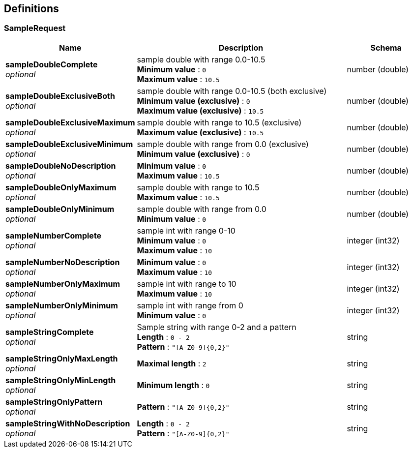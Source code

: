
[[_definitions]]
== Definitions

[[_samplerequest]]
=== SampleRequest

[options="header", cols=".^3,.^11,.^4"]
|===
|Name|Description|Schema
|**sampleDoubleComplete** +
__optional__|sample double with range 0.0-10.5 +
**Minimum value** : `0` +
**Maximum value** : `10.5`|number (double)
|**sampleDoubleExclusiveBoth** +
__optional__|sample double with range 0.0-10.5 (both exclusive) +
**Minimum value (exclusive)** : `0` +
**Maximum value (exclusive)** : `10.5`|number (double)
|**sampleDoubleExclusiveMaximum** +
__optional__|sample double with range to 10.5 (exclusive) +
**Maximum value (exclusive)** : `10.5`|number (double)
|**sampleDoubleExclusiveMinimum** +
__optional__|sample double with range from 0.0 (exclusive) +
**Minimum value (exclusive)** : `0`|number (double)
|**sampleDoubleNoDescription** +
__optional__|**Minimum value** : `0` +
**Maximum value** : `10.5`|number (double)
|**sampleDoubleOnlyMaximum** +
__optional__|sample double with range to 10.5 +
**Maximum value** : `10.5`|number (double)
|**sampleDoubleOnlyMinimum** +
__optional__|sample double with range from 0.0 +
**Minimum value** : `0`|number (double)
|**sampleNumberComplete** +
__optional__|sample int with range 0-10 +
**Minimum value** : `0` +
**Maximum value** : `10`|integer (int32)
|**sampleNumberNoDescription** +
__optional__|**Minimum value** : `0` +
**Maximum value** : `10`|integer (int32)
|**sampleNumberOnlyMaximum** +
__optional__|sample int with range to 10 +
**Maximum value** : `10`|integer (int32)
|**sampleNumberOnlyMinimum** +
__optional__|sample int with range from 0 +
**Minimum value** : `0`|integer (int32)
|**sampleStringComplete** +
__optional__|Sample string with range 0-2 and a pattern +
**Length** : `0 - 2` +
**Pattern** : `"[A-Z0-9]{0,2}"`|string
|**sampleStringOnlyMaxLength** +
__optional__|**Maximal length** : `2`|string
|**sampleStringOnlyMinLength** +
__optional__|**Minimum length** : `0`|string
|**sampleStringOnlyPattern** +
__optional__|**Pattern** : `"[A-Z0-9]{0,2}"`|string
|**sampleStringWithNoDescription** +
__optional__|**Length** : `0 - 2` +
**Pattern** : `"[A-Z0-9]{0,2}"`|string
|===



